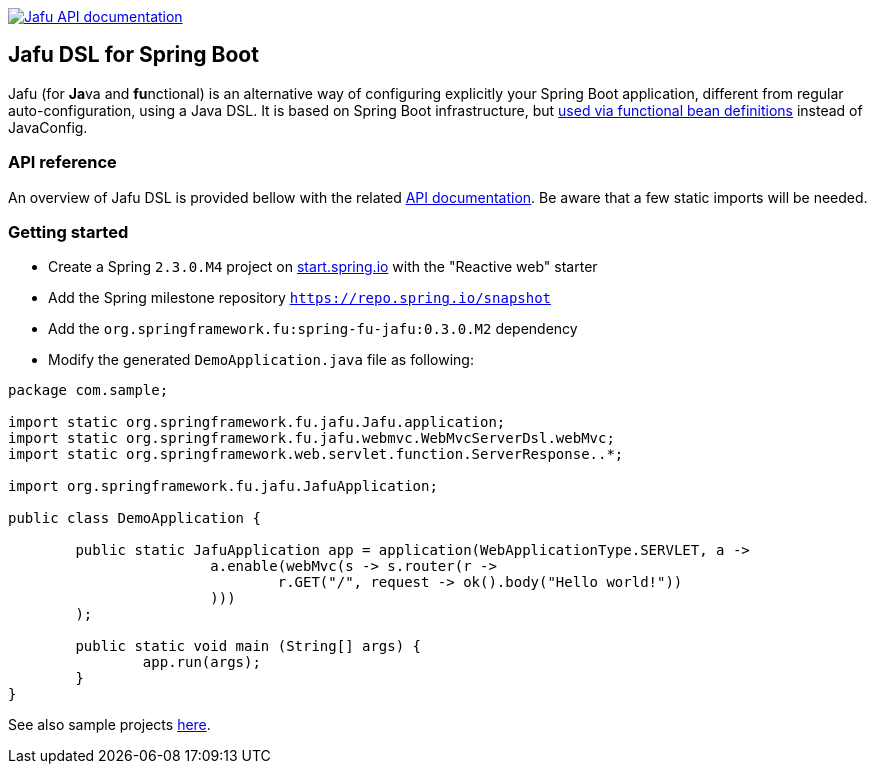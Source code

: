 :spring-fu-version: 0.3.0.M2
:jafu-javadoc-url: http://repo.spring.io/milestone/org/springframework/fu/spring-fu-jafu/{spring-fu-version}/spring-fu-jafu-{spring-fu-version}-javadoc.jar!
:framework-javadoc-url: https://docs.spring.io/spring-framework/docs/5.3.x/javadoc-api

image:https://img.shields.io/badge/Jafu%20API%20documentation-blue.svg["Jafu API documentation", link="{jafu-kdoc-url}/index.html"]

== Jafu DSL for Spring Boot

Jafu (for **Ja**va and **fu**nctional) is an alternative way of configuring explicitly your Spring Boot application,
different from regular auto-configuration, using a Java DSL. It is based on Spring Boot infrastructure, but
https://github.com/spring-projects/spring-fu/tree/master/autoconfigure-adapter[used via functional bean definitions]
instead of JavaConfig.

=== API reference

An overview of Jafu DSL is provided bellow with the related {jafu-javadoc-url}/index.html[API documentation].
Be aware that a few static imports will be needed.

=== Getting started

 * Create a Spring `2.3.0.M4` project on https://start.spring.io/[start.spring.io] with the "Reactive web" starter
 * Add the Spring milestone repository `https://repo.spring.io/snapshot`
 * Add the `org.springframework.fu:spring-fu-jafu:{spring-fu-version}` dependency
 * Modify the generated `DemoApplication.java` file as following:

```java
package com.sample;

import static org.springframework.fu.jafu.Jafu.application;
import static org.springframework.fu.jafu.webmvc.WebMvcServerDsl.webMvc;
import static org.springframework.web.servlet.function.ServerResponse..*;

import org.springframework.fu.jafu.JafuApplication;

public class DemoApplication {

	public static JafuApplication app = application(WebApplicationType.SERVLET, a ->
			a.enable(webMvc(s -> s.router(r ->
				r.GET("/", request -> ok().body("Hello world!"))
			)))
	);

	public static void main (String[] args) {
		app.run(args);
	}
}
```

See also sample projects https://github.com/spring-projects/spring-fu/tree/master/samples[here].
